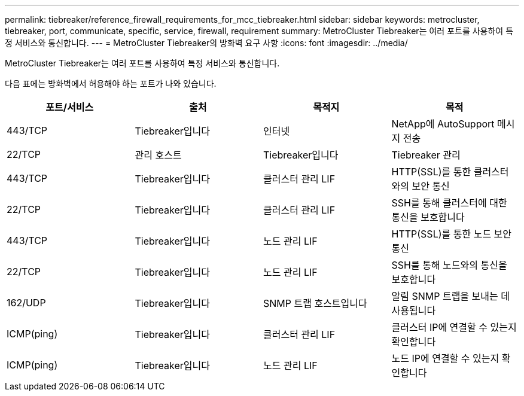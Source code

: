 ---
permalink: tiebreaker/reference_firewall_requirements_for_mcc_tiebreaker.html 
sidebar: sidebar 
keywords: metrocluster, tiebreaker, port, communicate, specific, service, firewall, requirement 
summary: MetroCluster Tiebreaker는 여러 포트를 사용하여 특정 서비스와 통신합니다. 
---
= MetroCluster Tiebreaker의 방화벽 요구 사항
:icons: font
:imagesdir: ../media/


[role="lead"]
MetroCluster Tiebreaker는 여러 포트를 사용하여 특정 서비스와 통신합니다.

다음 표에는 방화벽에서 허용해야 하는 포트가 나와 있습니다.

[cols="4*"]
|===
| 포트/서비스 | 출처 | 목적지 | 목적 


 a| 
443/TCP
 a| 
Tiebreaker입니다
 a| 
인터넷
 a| 
NetApp에 AutoSupport 메시지 전송



 a| 
22/TCP
 a| 
관리 호스트
 a| 
Tiebreaker입니다
 a| 
Tiebreaker 관리



 a| 
443/TCP
 a| 
Tiebreaker입니다
 a| 
클러스터 관리 LIF
 a| 
HTTP(SSL)를 통한 클러스터와의 보안 통신



 a| 
22/TCP
 a| 
Tiebreaker입니다
 a| 
클러스터 관리 LIF
 a| 
SSH를 통해 클러스터에 대한 통신을 보호합니다



 a| 
443/TCP
 a| 
Tiebreaker입니다
 a| 
노드 관리 LIF
 a| 
HTTP(SSL)를 통한 노드 보안 통신



 a| 
22/TCP
 a| 
Tiebreaker입니다
 a| 
노드 관리 LIF
 a| 
SSH를 통해 노드와의 통신을 보호합니다



 a| 
162/UDP
 a| 
Tiebreaker입니다
 a| 
SNMP 트랩 호스트입니다
 a| 
알림 SNMP 트랩을 보내는 데 사용됩니다



 a| 
ICMP(ping)
 a| 
Tiebreaker입니다
 a| 
클러스터 관리 LIF
 a| 
클러스터 IP에 연결할 수 있는지 확인합니다



 a| 
ICMP(ping)
 a| 
Tiebreaker입니다
 a| 
노드 관리 LIF
 a| 
노드 IP에 연결할 수 있는지 확인합니다

|===